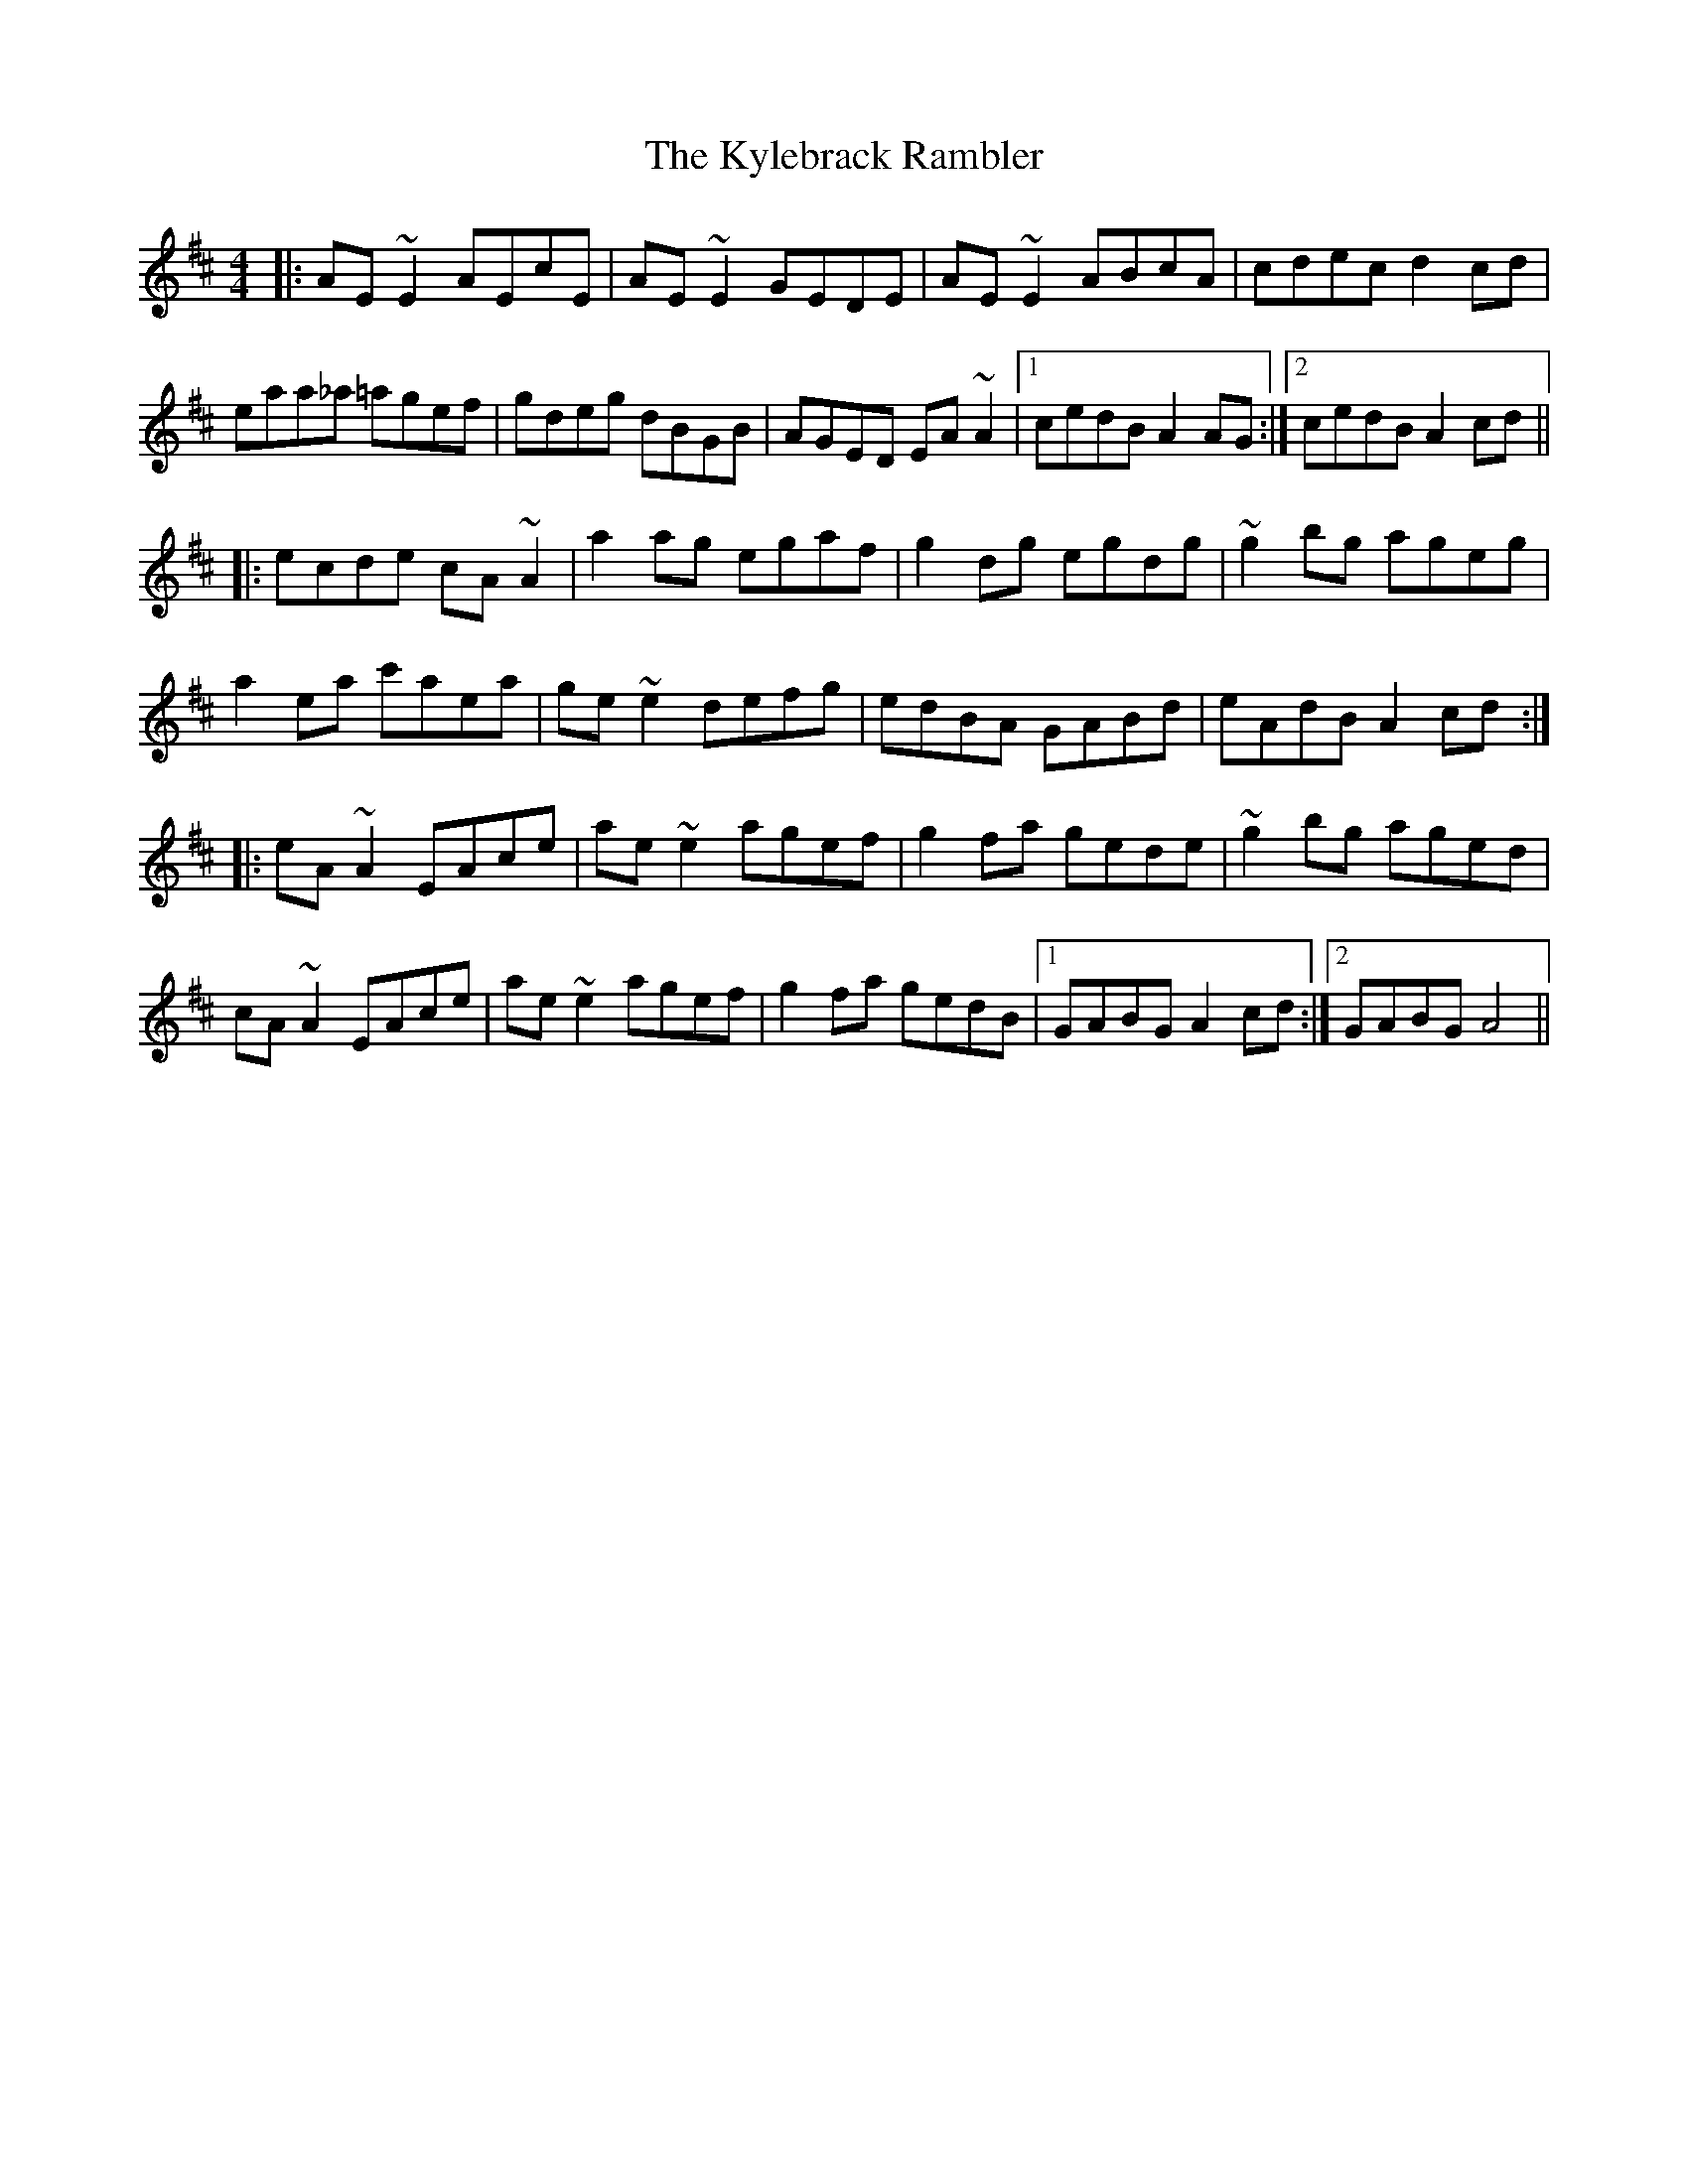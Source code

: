 X: 22147
T: Kylebrack Rambler, The
R: reel
M: 4/4
K: Amixolydian
|:AE ~E2 AEcE|AE ~E2 GEDE|AE ~E2 ABcA|cdec d2 cd|
eaa_a =agef|gdeg dBGB|AGED EA ~A2|1 cedB A2 AG:|2 cedB A2cd||
|:ecde cA ~A2|a2 ag egaf|g2 dg egdg|~g2 bg ageg|
a2 ea c'aea|ge ~e2 defg|edBA GABd|eAdB A2cd:|
|:eA ~A2 EAce|ae ~e2 agef|g2 fa gede|~g2 bg aged|
cA ~A2 EAce|ae ~e2 agef|g2 fa gedB|1 GABG A2 cd:|2 GABG A4||

